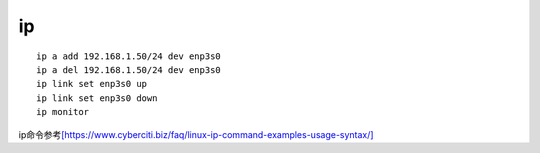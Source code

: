 *********************
ip
*********************

::

   ip a add 192.168.1.50/24 dev enp3s0
   ip a del 192.168.1.50/24 dev enp3s0
   ip link set enp3s0 up
   ip link set enp3s0 down
   ip monitor

ip命令参考\ `[https://www.cyberciti.biz/faq/linux-ip-command-examples-usage-syntax/] <https://www.cyberciti.biz/faq/linux-ip-command-examples-usage-syntax/>`__
